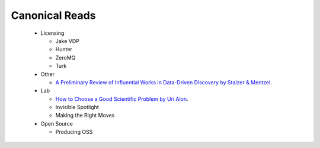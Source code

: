 Canonical Reads
===============

 * Licensing

   * Jake VDP
   * Hunter
   * ZeroMQ
   * Turk

 * Other

   * `A Preliminary Review of Influential Works in Data-Driven Discovery
     by Stalzer & Mentzel <http://arxiv.org/abs/1503.08776>`_.

 * Lab

   * `How to Choose a Good Scientific Problem by Uri Alon
     <http://www.cell.com/molecular-cell/abstract/S1097-2765(09)00641-8>`_.
   * Invisible Spotlight
   * Making the Right Moves

 * Open Source

   * Producing OSS
